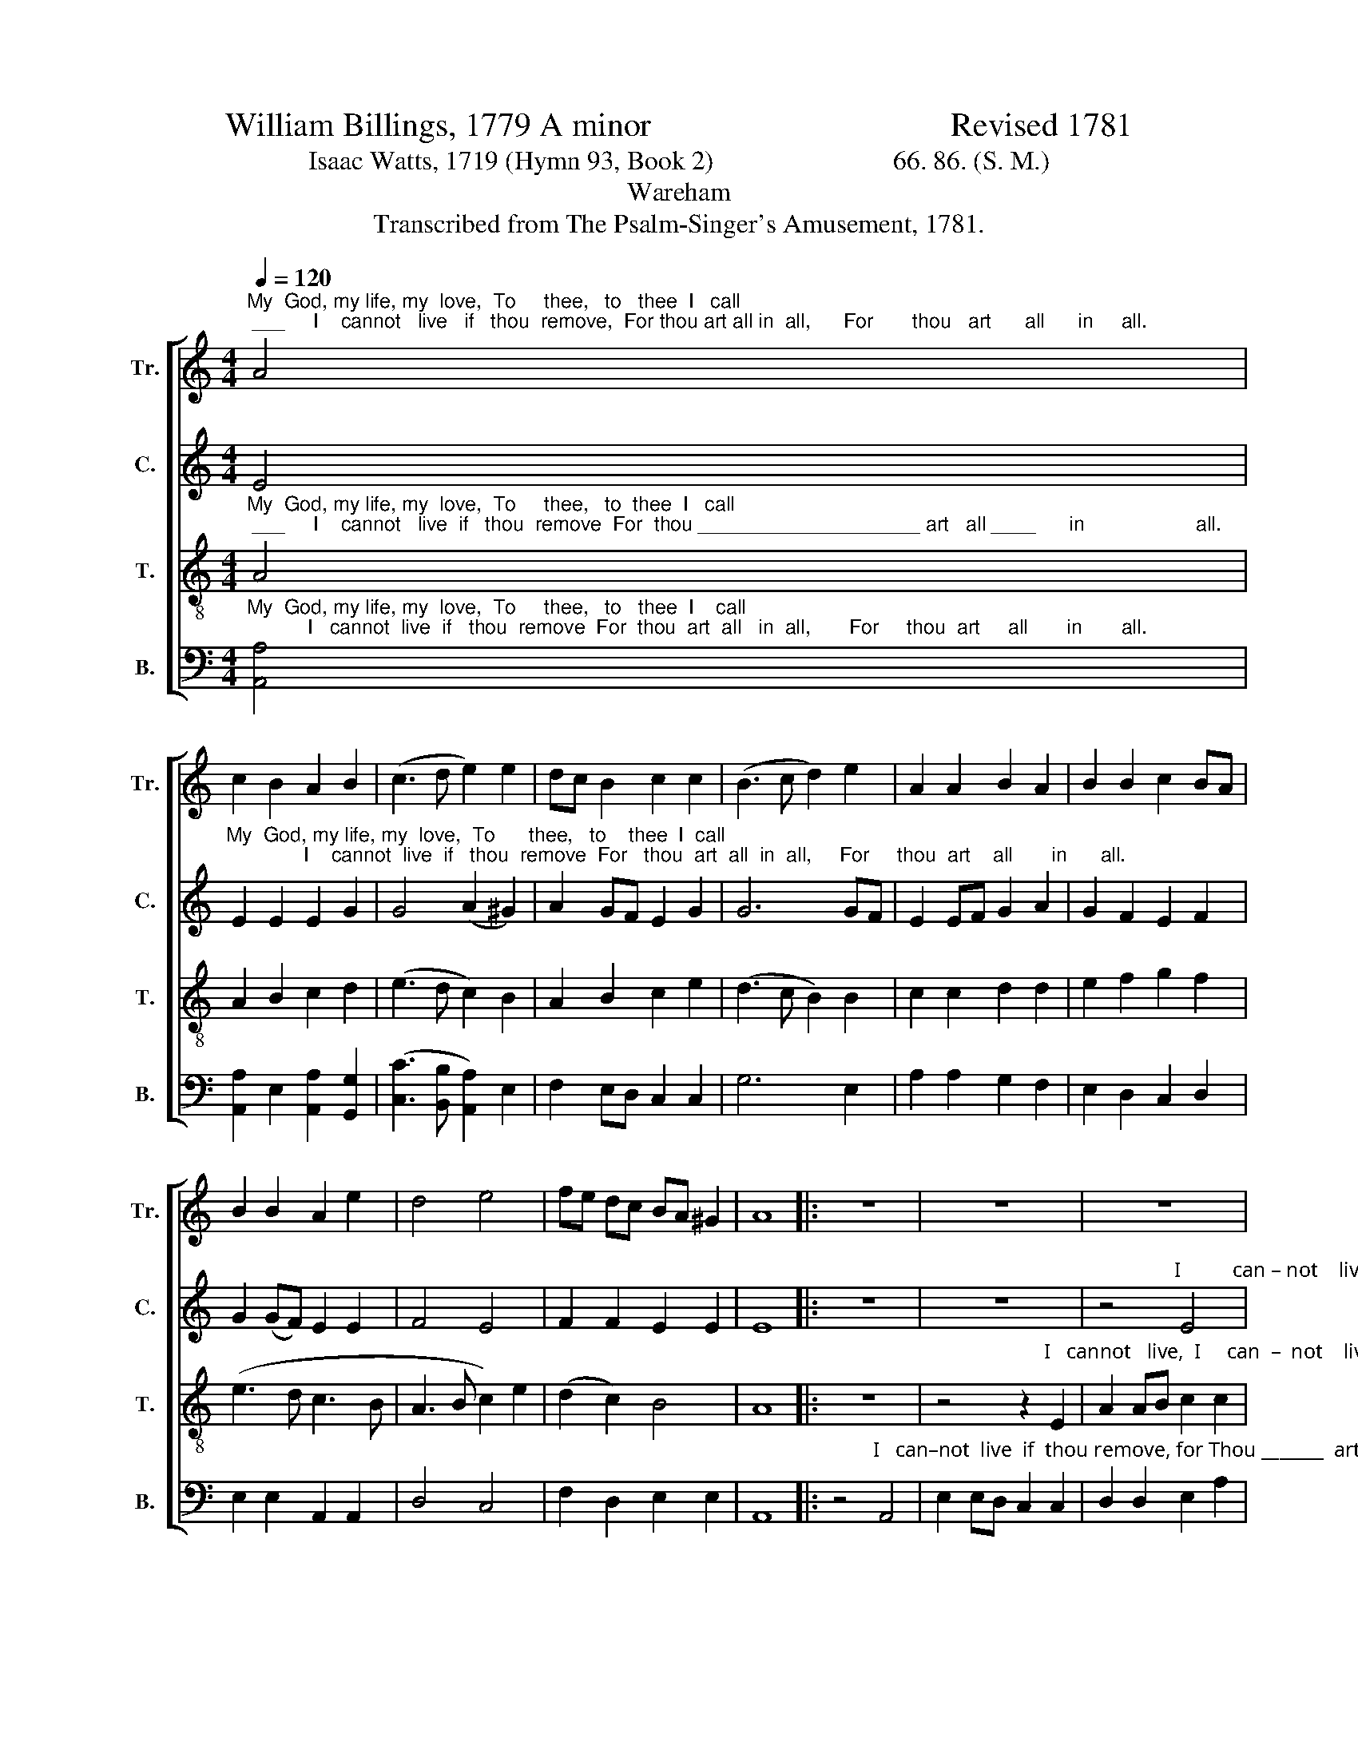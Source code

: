 X:1
T:William Billings, 1779 A minor                                    Revised 1781
T:Isaac Watts, 1719 (Hymn 93, Book 2)                           66. 86. (S. M.)
T:Wareham
T:Transcribed from The Psalm-Singer's Amusement, 1781.
%%score [ 1 2 3 4 ]
L:1/8
Q:1/4=120
M:4/4
K:C
V:1 treble nm="Tr." snm="Tr."
V:2 treble nm="C." snm="C."
V:3 treble-8 nm="T." snm="T."
V:4 bass nm="B." snm="B."
V:1
"^My  God, my life, my  love,  To     thee,   to   thee  I   call; ___     I    cannot   live   if   thou  remove,  For thou art all in  all,      For       thou   art      all      in     all." A4 | %1
 c2 B2 A2 B2 | (c3 d e2) e2 | dc B2 c2 c2 | (B3 c d2) e2 | A2 A2 B2 A2 | B2 B2 c2 BA | %7
 B2 B2 A2 e2 | d4 e4 | fe dc BA ^G2 | A8 |: z8 | z8 | z8 | %14
 z4 z2"^I   cannot  live  if    thou    re – move,   For   thou  art   all   in   all,                             in      all,     ________   For" A2 | %15
 e2 ed c2 c2 | B2 B2 c2 BA | B2 c2 e2 d2 | c6 e2 | (d3 c B2) A2 | %20
"^thou __________  art       all     in        all,    For        thou _____________      art       all       in        all,    For        thou  ____________     art           all  in  all." (B>c B>A B2) B2 | %21
 !wedge!A2 !wedge!e2 !wedge!e2 d2 | (e3 f ed) c2 | !wedge!B2 !wedge!B2 !wedge!B2 (cd) | %24
 (e>f e>d ed) cB | !wedge!A2 !wedge!c2 !wedge!c2 z2 | B4 A2 B2 | c2 BA GA Bc | B6 B2 | %29
 (c3 B) A2 ^G2 | A2 c2 c2 z2 | c6 z2 | B6 z2 | c8 | z4 c4 | (c3 d) e2 ed | %36
 !wedge!c2 !wedge!A2 !wedge!A4 :| %37
V:2
 E4 | %1
"^My  God, my life, my  love,  To      thee,   to    thee  I  call;              I    cannot  live  if   thou  remove  For   thou  art  all  in  all,     For     thou  art    all       in      all." E2 E2 E2 G2 | %2
 G4 (A2 ^G2) | A2 GF E2 G2 | G6 GF | E2 EF G2 A2 | G2 F2 E2 F2 | G2 (GF) E2 E2 | F4 E4 | %9
 F2 F2 E2 E2 | E8 |: z8 | z8 | %13
 z4"^I          can – not    live  if  thou remove, for  thou ________   art       all       in        all,         all          in        all. ______" E4 | %14
 G2 G2 G2 A2 | G2 E2 A2 A2 | (G>A G>F E2) F2 | G2 A2 A2 z2 | G2 G2 A4- | A4 z4 | %20
"^all       in       all.             Thou ___________   art         all        in             all.                   all       in        all.                  Thou ___________     art                                            I    can – not" G2 G2 G2 z2 | %21
 (A>B A>G A2) GE | E2 A2 A2 z2 | !wedge!G2 !wedge!G2 !wedge!G2 z2 | (G>A G>F E2) E2 | %25
"^all   in  all." !wedge!E2 !wedge!A2 !wedge!A2 z2 | G4 A2 G2 | %27
"^live   if    thou  re – move,    For   thou _________     art    all  in  all.      All.           All.           All.            For     thou _________     art" G2 F2 E2 E2 | %28
 E6 F2 | (G>A G>F E2) E2 | E2 A2 A2 z2 | A6 z2 | G6 z2 | A8 | z4 A4 | (G4 A2) GF | %36
"^all   in  all." !wedge!E2 !wedge!E2 !wedge!E4 :| %37
V:3
"^My  God, my life, my  love,  To     thee,   to  thee  I   call; ___     I    cannot   live  if   thou  remove  For  thou ____________________ art   all ____      in                    all." A4 | %1
 A2 B2 c2 d2 | (e3 d c2) B2 | A2 B2 c2 e2 | (d3 c B2) B2 | c2 c2 d2 d2 | e2 f2 g2 f2 | (e3 d c3 B | %8
 A3 B c2) e2 | (d2 c2) B4 | A8 |: z8 | %12
 z4 z2"^I   cannot   live,  I     can  –  not    live,  I   cannot  live  if   thou  re – move  For   thou _________  art    all         in        all,         Thou ________   art" E2 | %13
 A2 AB c2 c2 | B2 Bc d2 d2 | c2 cd e2 f2 | ed ef g2 f2 | (e>f e>d c2) d2 | %18
 !wedge!e2 !wedge!e2 !wedge!e2 z2 | (f>g f>e d2) c2 | %20
"^all      in        all.          Thou ________    art        all       in             all.             Thou _________   art       all        in       all.                   all   in   all." d2 d2 d2 z2 | %21
 (e>f e>d c2) B2 | c2 c2 c2 z2 | (d>e d>c B2) A2 | !wedge!B2 !wedge!B2 !wedge!B2 z2 | %25
 !wedge!A2 !wedge!e2 !wedge!e2 z2 | e4 AB cd | e2 d2 cd ef | g6 f2 | (e>f e>d c2) B2 | %30
 A2 e2 e2 z2 | e6 z2 | e6 z2 | e8 | z4 e4 | (e>f e>d c2) B2 | !wedge!A2 !wedge!A2 !wedge!A4 :| %37
V:4
"^My  God, my life, my  love,  To     thee,   to   thee  I    call;           I   cannot  live  if   thou  remove  For  thou  art  all   in  all,       For     thou  art     all       in       all." [A,,A,]4 | %1
 [A,,A,]2 E,2 [A,,A,]2 [G,,G,]2 | ([C,C]3 [B,,B,] [A,,A,]2) E,2 | F,2 E,D, C,2 C,2 | G,6 E,2 | %5
 A,2 A,2 G,2 F,2 | E,2 D,2 C,2 D,2 | E,2 E,2 A,,2 A,,2 | D,4 C,4 | F,2 D,2 E,2 E,2 | A,,8 |: %11
 z4"^I   can–not  live  if  thou remove, for Thou _______  art    all  in    all,       Thou _________  art      all       in        all.        Thou __________  art     all      in         all." A,,4 | %12
 E,2 E,D, C,2 C,2 | D,2 D,2 E,2 A,2 | (G,>A, G,>F, G,2) F,2 | %15
 !wedge!E,2 !wedge![A,,A,]2 !wedge![A,,A,]2 z2 | (E,>F, E,>D, C,2) D,2 | E,2 [A,,A,]2 [A,,A,]2 z2 | %18
 (C>D C>B, A,2) A,2 | D,2 D,2 D,2 z2 | %20
"^Thou ________  art     all      in       all.                Thou ___________      art    all       in       all.                 all       in       all." (G,>A, G,>F, G,2) E,2 | %21
 [A,,A,]2 [A,,A,]2 [A,,A,]2 z2 | (A,>B, A,>^G, A,2) E,2 | !wedge!G,2 !wedge!G,2 !wedge!G,2 z2 | %24
 !wedge!E,2 !wedge!E,2 !wedge!E,2 z2 | %25
"^all  in   all." !wedge!A,,2 !wedge![A,,A,]2 !wedge![A,,A,]2 z2 | E,4 F,2 E,D, | %27
 C,2 D,2 E,F, G,F, | E,6 D,2 | (C,>D, C,>D, E,2) E,2 | A,,2 [A,,A,]2 [A,,A,]2 z2 | [A,,A,]6 z2 | %32
 E,6 z2 | [A,,A,]8 | z4 [A,,A,]4 | ([C,C]3 [B,,B,] [A,,A,]2) E,2 | %36
 !wedge!A,,2 !wedge!A,,2 !wedge!A,,4 :| %37

